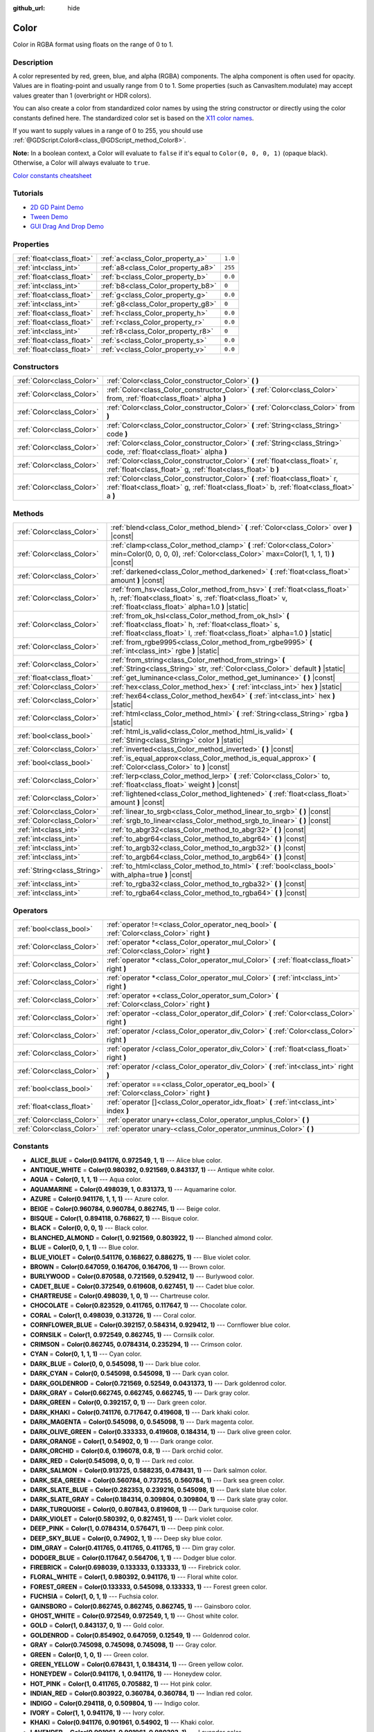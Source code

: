 :github_url: hide

.. DO NOT EDIT THIS FILE!!!
.. Generated automatically from Godot engine sources.
.. Generator: https://github.com/godotengine/godot/tree/master/doc/tools/make_rst.py.
.. XML source: https://github.com/godotengine/godot/tree/master/doc/classes/Color.xml.

.. _class_Color:

Color
=====

Color in RGBA format using floats on the range of 0 to 1.

Description
-----------

A color represented by red, green, blue, and alpha (RGBA) components. The alpha component is often used for opacity. Values are in floating-point and usually range from 0 to 1. Some properties (such as CanvasItem.modulate) may accept values greater than 1 (overbright or HDR colors).

You can also create a color from standardized color names by using the string constructor or directly using the color constants defined here. The standardized color set is based on the `X11 color names <https://en.wikipedia.org/wiki/X11_color_names>`__.

If you want to supply values in a range of 0 to 255, you should use :ref:`@GDScript.Color8<class_@GDScript_method_Color8>`.

\ **Note:** In a boolean context, a Color will evaluate to ``false`` if it's equal to ``Color(0, 0, 0, 1)`` (opaque black). Otherwise, a Color will always evaluate to ``true``.

\ `Color constants cheatsheet <https://raw.githubusercontent.com/godotengine/godot-docs/master/img/color_constants.png>`__

Tutorials
---------

- `2D GD Paint Demo <https://godotengine.org/asset-library/asset/517>`__

- `Tween Demo <https://godotengine.org/asset-library/asset/146>`__

- `GUI Drag And Drop Demo <https://godotengine.org/asset-library/asset/133>`__

Properties
----------

+---------------------------+------------------------------------+---------+
| :ref:`float<class_float>` | :ref:`a<class_Color_property_a>`   | ``1.0`` |
+---------------------------+------------------------------------+---------+
| :ref:`int<class_int>`     | :ref:`a8<class_Color_property_a8>` | ``255`` |
+---------------------------+------------------------------------+---------+
| :ref:`float<class_float>` | :ref:`b<class_Color_property_b>`   | ``0.0`` |
+---------------------------+------------------------------------+---------+
| :ref:`int<class_int>`     | :ref:`b8<class_Color_property_b8>` | ``0``   |
+---------------------------+------------------------------------+---------+
| :ref:`float<class_float>` | :ref:`g<class_Color_property_g>`   | ``0.0`` |
+---------------------------+------------------------------------+---------+
| :ref:`int<class_int>`     | :ref:`g8<class_Color_property_g8>` | ``0``   |
+---------------------------+------------------------------------+---------+
| :ref:`float<class_float>` | :ref:`h<class_Color_property_h>`   | ``0.0`` |
+---------------------------+------------------------------------+---------+
| :ref:`float<class_float>` | :ref:`r<class_Color_property_r>`   | ``0.0`` |
+---------------------------+------------------------------------+---------+
| :ref:`int<class_int>`     | :ref:`r8<class_Color_property_r8>` | ``0``   |
+---------------------------+------------------------------------+---------+
| :ref:`float<class_float>` | :ref:`s<class_Color_property_s>`   | ``0.0`` |
+---------------------------+------------------------------------+---------+
| :ref:`float<class_float>` | :ref:`v<class_Color_property_v>`   | ``0.0`` |
+---------------------------+------------------------------------+---------+

Constructors
------------

+---------------------------+----------------------------------------------------------------------------------------------------------------------------------------------------------------------------+
| :ref:`Color<class_Color>` | :ref:`Color<class_Color_constructor_Color>` **(** **)**                                                                                                                    |
+---------------------------+----------------------------------------------------------------------------------------------------------------------------------------------------------------------------+
| :ref:`Color<class_Color>` | :ref:`Color<class_Color_constructor_Color>` **(** :ref:`Color<class_Color>` from, :ref:`float<class_float>` alpha **)**                                                    |
+---------------------------+----------------------------------------------------------------------------------------------------------------------------------------------------------------------------+
| :ref:`Color<class_Color>` | :ref:`Color<class_Color_constructor_Color>` **(** :ref:`Color<class_Color>` from **)**                                                                                     |
+---------------------------+----------------------------------------------------------------------------------------------------------------------------------------------------------------------------+
| :ref:`Color<class_Color>` | :ref:`Color<class_Color_constructor_Color>` **(** :ref:`String<class_String>` code **)**                                                                                   |
+---------------------------+----------------------------------------------------------------------------------------------------------------------------------------------------------------------------+
| :ref:`Color<class_Color>` | :ref:`Color<class_Color_constructor_Color>` **(** :ref:`String<class_String>` code, :ref:`float<class_float>` alpha **)**                                                  |
+---------------------------+----------------------------------------------------------------------------------------------------------------------------------------------------------------------------+
| :ref:`Color<class_Color>` | :ref:`Color<class_Color_constructor_Color>` **(** :ref:`float<class_float>` r, :ref:`float<class_float>` g, :ref:`float<class_float>` b **)**                              |
+---------------------------+----------------------------------------------------------------------------------------------------------------------------------------------------------------------------+
| :ref:`Color<class_Color>` | :ref:`Color<class_Color_constructor_Color>` **(** :ref:`float<class_float>` r, :ref:`float<class_float>` g, :ref:`float<class_float>` b, :ref:`float<class_float>` a **)** |
+---------------------------+----------------------------------------------------------------------------------------------------------------------------------------------------------------------------+

Methods
-------

+-----------------------------+----------------------------------------------------------------------------------------------------------------------------------------------------------------------------------------------------+
| :ref:`Color<class_Color>`   | :ref:`blend<class_Color_method_blend>` **(** :ref:`Color<class_Color>` over **)** |const|                                                                                                          |
+-----------------------------+----------------------------------------------------------------------------------------------------------------------------------------------------------------------------------------------------+
| :ref:`Color<class_Color>`   | :ref:`clamp<class_Color_method_clamp>` **(** :ref:`Color<class_Color>` min=Color(0, 0, 0, 0), :ref:`Color<class_Color>` max=Color(1, 1, 1, 1) **)** |const|                                        |
+-----------------------------+----------------------------------------------------------------------------------------------------------------------------------------------------------------------------------------------------+
| :ref:`Color<class_Color>`   | :ref:`darkened<class_Color_method_darkened>` **(** :ref:`float<class_float>` amount **)** |const|                                                                                                  |
+-----------------------------+----------------------------------------------------------------------------------------------------------------------------------------------------------------------------------------------------+
| :ref:`Color<class_Color>`   | :ref:`from_hsv<class_Color_method_from_hsv>` **(** :ref:`float<class_float>` h, :ref:`float<class_float>` s, :ref:`float<class_float>` v, :ref:`float<class_float>` alpha=1.0 **)** |static|       |
+-----------------------------+----------------------------------------------------------------------------------------------------------------------------------------------------------------------------------------------------+
| :ref:`Color<class_Color>`   | :ref:`from_ok_hsl<class_Color_method_from_ok_hsl>` **(** :ref:`float<class_float>` h, :ref:`float<class_float>` s, :ref:`float<class_float>` l, :ref:`float<class_float>` alpha=1.0 **)** |static| |
+-----------------------------+----------------------------------------------------------------------------------------------------------------------------------------------------------------------------------------------------+
| :ref:`Color<class_Color>`   | :ref:`from_rgbe9995<class_Color_method_from_rgbe9995>` **(** :ref:`int<class_int>` rgbe **)** |static|                                                                                             |
+-----------------------------+----------------------------------------------------------------------------------------------------------------------------------------------------------------------------------------------------+
| :ref:`Color<class_Color>`   | :ref:`from_string<class_Color_method_from_string>` **(** :ref:`String<class_String>` str, :ref:`Color<class_Color>` default **)** |static|                                                         |
+-----------------------------+----------------------------------------------------------------------------------------------------------------------------------------------------------------------------------------------------+
| :ref:`float<class_float>`   | :ref:`get_luminance<class_Color_method_get_luminance>` **(** **)** |const|                                                                                                                         |
+-----------------------------+----------------------------------------------------------------------------------------------------------------------------------------------------------------------------------------------------+
| :ref:`Color<class_Color>`   | :ref:`hex<class_Color_method_hex>` **(** :ref:`int<class_int>` hex **)** |static|                                                                                                                  |
+-----------------------------+----------------------------------------------------------------------------------------------------------------------------------------------------------------------------------------------------+
| :ref:`Color<class_Color>`   | :ref:`hex64<class_Color_method_hex64>` **(** :ref:`int<class_int>` hex **)** |static|                                                                                                              |
+-----------------------------+----------------------------------------------------------------------------------------------------------------------------------------------------------------------------------------------------+
| :ref:`Color<class_Color>`   | :ref:`html<class_Color_method_html>` **(** :ref:`String<class_String>` rgba **)** |static|                                                                                                         |
+-----------------------------+----------------------------------------------------------------------------------------------------------------------------------------------------------------------------------------------------+
| :ref:`bool<class_bool>`     | :ref:`html_is_valid<class_Color_method_html_is_valid>` **(** :ref:`String<class_String>` color **)** |static|                                                                                      |
+-----------------------------+----------------------------------------------------------------------------------------------------------------------------------------------------------------------------------------------------+
| :ref:`Color<class_Color>`   | :ref:`inverted<class_Color_method_inverted>` **(** **)** |const|                                                                                                                                   |
+-----------------------------+----------------------------------------------------------------------------------------------------------------------------------------------------------------------------------------------------+
| :ref:`bool<class_bool>`     | :ref:`is_equal_approx<class_Color_method_is_equal_approx>` **(** :ref:`Color<class_Color>` to **)** |const|                                                                                        |
+-----------------------------+----------------------------------------------------------------------------------------------------------------------------------------------------------------------------------------------------+
| :ref:`Color<class_Color>`   | :ref:`lerp<class_Color_method_lerp>` **(** :ref:`Color<class_Color>` to, :ref:`float<class_float>` weight **)** |const|                                                                            |
+-----------------------------+----------------------------------------------------------------------------------------------------------------------------------------------------------------------------------------------------+
| :ref:`Color<class_Color>`   | :ref:`lightened<class_Color_method_lightened>` **(** :ref:`float<class_float>` amount **)** |const|                                                                                                |
+-----------------------------+----------------------------------------------------------------------------------------------------------------------------------------------------------------------------------------------------+
| :ref:`Color<class_Color>`   | :ref:`linear_to_srgb<class_Color_method_linear_to_srgb>` **(** **)** |const|                                                                                                                       |
+-----------------------------+----------------------------------------------------------------------------------------------------------------------------------------------------------------------------------------------------+
| :ref:`Color<class_Color>`   | :ref:`srgb_to_linear<class_Color_method_srgb_to_linear>` **(** **)** |const|                                                                                                                       |
+-----------------------------+----------------------------------------------------------------------------------------------------------------------------------------------------------------------------------------------------+
| :ref:`int<class_int>`       | :ref:`to_abgr32<class_Color_method_to_abgr32>` **(** **)** |const|                                                                                                                                 |
+-----------------------------+----------------------------------------------------------------------------------------------------------------------------------------------------------------------------------------------------+
| :ref:`int<class_int>`       | :ref:`to_abgr64<class_Color_method_to_abgr64>` **(** **)** |const|                                                                                                                                 |
+-----------------------------+----------------------------------------------------------------------------------------------------------------------------------------------------------------------------------------------------+
| :ref:`int<class_int>`       | :ref:`to_argb32<class_Color_method_to_argb32>` **(** **)** |const|                                                                                                                                 |
+-----------------------------+----------------------------------------------------------------------------------------------------------------------------------------------------------------------------------------------------+
| :ref:`int<class_int>`       | :ref:`to_argb64<class_Color_method_to_argb64>` **(** **)** |const|                                                                                                                                 |
+-----------------------------+----------------------------------------------------------------------------------------------------------------------------------------------------------------------------------------------------+
| :ref:`String<class_String>` | :ref:`to_html<class_Color_method_to_html>` **(** :ref:`bool<class_bool>` with_alpha=true **)** |const|                                                                                             |
+-----------------------------+----------------------------------------------------------------------------------------------------------------------------------------------------------------------------------------------------+
| :ref:`int<class_int>`       | :ref:`to_rgba32<class_Color_method_to_rgba32>` **(** **)** |const|                                                                                                                                 |
+-----------------------------+----------------------------------------------------------------------------------------------------------------------------------------------------------------------------------------------------+
| :ref:`int<class_int>`       | :ref:`to_rgba64<class_Color_method_to_rgba64>` **(** **)** |const|                                                                                                                                 |
+-----------------------------+----------------------------------------------------------------------------------------------------------------------------------------------------------------------------------------------------+

Operators
---------

+---------------------------+-----------------------------------------------------------------------------------------------+
| :ref:`bool<class_bool>`   | :ref:`operator !=<class_Color_operator_neq_bool>` **(** :ref:`Color<class_Color>` right **)** |
+---------------------------+-----------------------------------------------------------------------------------------------+
| :ref:`Color<class_Color>` | :ref:`operator *<class_Color_operator_mul_Color>` **(** :ref:`Color<class_Color>` right **)** |
+---------------------------+-----------------------------------------------------------------------------------------------+
| :ref:`Color<class_Color>` | :ref:`operator *<class_Color_operator_mul_Color>` **(** :ref:`float<class_float>` right **)** |
+---------------------------+-----------------------------------------------------------------------------------------------+
| :ref:`Color<class_Color>` | :ref:`operator *<class_Color_operator_mul_Color>` **(** :ref:`int<class_int>` right **)**     |
+---------------------------+-----------------------------------------------------------------------------------------------+
| :ref:`Color<class_Color>` | :ref:`operator +<class_Color_operator_sum_Color>` **(** :ref:`Color<class_Color>` right **)** |
+---------------------------+-----------------------------------------------------------------------------------------------+
| :ref:`Color<class_Color>` | :ref:`operator -<class_Color_operator_dif_Color>` **(** :ref:`Color<class_Color>` right **)** |
+---------------------------+-----------------------------------------------------------------------------------------------+
| :ref:`Color<class_Color>` | :ref:`operator /<class_Color_operator_div_Color>` **(** :ref:`Color<class_Color>` right **)** |
+---------------------------+-----------------------------------------------------------------------------------------------+
| :ref:`Color<class_Color>` | :ref:`operator /<class_Color_operator_div_Color>` **(** :ref:`float<class_float>` right **)** |
+---------------------------+-----------------------------------------------------------------------------------------------+
| :ref:`Color<class_Color>` | :ref:`operator /<class_Color_operator_div_Color>` **(** :ref:`int<class_int>` right **)**     |
+---------------------------+-----------------------------------------------------------------------------------------------+
| :ref:`bool<class_bool>`   | :ref:`operator ==<class_Color_operator_eq_bool>` **(** :ref:`Color<class_Color>` right **)**  |
+---------------------------+-----------------------------------------------------------------------------------------------+
| :ref:`float<class_float>` | :ref:`operator []<class_Color_operator_idx_float>` **(** :ref:`int<class_int>` index **)**    |
+---------------------------+-----------------------------------------------------------------------------------------------+
| :ref:`Color<class_Color>` | :ref:`operator unary+<class_Color_operator_unplus_Color>` **(** **)**                         |
+---------------------------+-----------------------------------------------------------------------------------------------+
| :ref:`Color<class_Color>` | :ref:`operator unary-<class_Color_operator_unminus_Color>` **(** **)**                        |
+---------------------------+-----------------------------------------------------------------------------------------------+

Constants
---------

.. _class_Color_constant_ALICE_BLUE:

.. _class_Color_constant_ANTIQUE_WHITE:

.. _class_Color_constant_AQUA:

.. _class_Color_constant_AQUAMARINE:

.. _class_Color_constant_AZURE:

.. _class_Color_constant_BEIGE:

.. _class_Color_constant_BISQUE:

.. _class_Color_constant_BLACK:

.. _class_Color_constant_BLANCHED_ALMOND:

.. _class_Color_constant_BLUE:

.. _class_Color_constant_BLUE_VIOLET:

.. _class_Color_constant_BROWN:

.. _class_Color_constant_BURLYWOOD:

.. _class_Color_constant_CADET_BLUE:

.. _class_Color_constant_CHARTREUSE:

.. _class_Color_constant_CHOCOLATE:

.. _class_Color_constant_CORAL:

.. _class_Color_constant_CORNFLOWER_BLUE:

.. _class_Color_constant_CORNSILK:

.. _class_Color_constant_CRIMSON:

.. _class_Color_constant_CYAN:

.. _class_Color_constant_DARK_BLUE:

.. _class_Color_constant_DARK_CYAN:

.. _class_Color_constant_DARK_GOLDENROD:

.. _class_Color_constant_DARK_GRAY:

.. _class_Color_constant_DARK_GREEN:

.. _class_Color_constant_DARK_KHAKI:

.. _class_Color_constant_DARK_MAGENTA:

.. _class_Color_constant_DARK_OLIVE_GREEN:

.. _class_Color_constant_DARK_ORANGE:

.. _class_Color_constant_DARK_ORCHID:

.. _class_Color_constant_DARK_RED:

.. _class_Color_constant_DARK_SALMON:

.. _class_Color_constant_DARK_SEA_GREEN:

.. _class_Color_constant_DARK_SLATE_BLUE:

.. _class_Color_constant_DARK_SLATE_GRAY:

.. _class_Color_constant_DARK_TURQUOISE:

.. _class_Color_constant_DARK_VIOLET:

.. _class_Color_constant_DEEP_PINK:

.. _class_Color_constant_DEEP_SKY_BLUE:

.. _class_Color_constant_DIM_GRAY:

.. _class_Color_constant_DODGER_BLUE:

.. _class_Color_constant_FIREBRICK:

.. _class_Color_constant_FLORAL_WHITE:

.. _class_Color_constant_FOREST_GREEN:

.. _class_Color_constant_FUCHSIA:

.. _class_Color_constant_GAINSBORO:

.. _class_Color_constant_GHOST_WHITE:

.. _class_Color_constant_GOLD:

.. _class_Color_constant_GOLDENROD:

.. _class_Color_constant_GRAY:

.. _class_Color_constant_GREEN:

.. _class_Color_constant_GREEN_YELLOW:

.. _class_Color_constant_HONEYDEW:

.. _class_Color_constant_HOT_PINK:

.. _class_Color_constant_INDIAN_RED:

.. _class_Color_constant_INDIGO:

.. _class_Color_constant_IVORY:

.. _class_Color_constant_KHAKI:

.. _class_Color_constant_LAVENDER:

.. _class_Color_constant_LAVENDER_BLUSH:

.. _class_Color_constant_LAWN_GREEN:

.. _class_Color_constant_LEMON_CHIFFON:

.. _class_Color_constant_LIGHT_BLUE:

.. _class_Color_constant_LIGHT_CORAL:

.. _class_Color_constant_LIGHT_CYAN:

.. _class_Color_constant_LIGHT_GOLDENROD:

.. _class_Color_constant_LIGHT_GRAY:

.. _class_Color_constant_LIGHT_GREEN:

.. _class_Color_constant_LIGHT_PINK:

.. _class_Color_constant_LIGHT_SALMON:

.. _class_Color_constant_LIGHT_SEA_GREEN:

.. _class_Color_constant_LIGHT_SKY_BLUE:

.. _class_Color_constant_LIGHT_SLATE_GRAY:

.. _class_Color_constant_LIGHT_STEEL_BLUE:

.. _class_Color_constant_LIGHT_YELLOW:

.. _class_Color_constant_LIME:

.. _class_Color_constant_LIME_GREEN:

.. _class_Color_constant_LINEN:

.. _class_Color_constant_MAGENTA:

.. _class_Color_constant_MAROON:

.. _class_Color_constant_MEDIUM_AQUAMARINE:

.. _class_Color_constant_MEDIUM_BLUE:

.. _class_Color_constant_MEDIUM_ORCHID:

.. _class_Color_constant_MEDIUM_PURPLE:

.. _class_Color_constant_MEDIUM_SEA_GREEN:

.. _class_Color_constant_MEDIUM_SLATE_BLUE:

.. _class_Color_constant_MEDIUM_SPRING_GREEN:

.. _class_Color_constant_MEDIUM_TURQUOISE:

.. _class_Color_constant_MEDIUM_VIOLET_RED:

.. _class_Color_constant_MIDNIGHT_BLUE:

.. _class_Color_constant_MINT_CREAM:

.. _class_Color_constant_MISTY_ROSE:

.. _class_Color_constant_MOCCASIN:

.. _class_Color_constant_NAVAJO_WHITE:

.. _class_Color_constant_NAVY_BLUE:

.. _class_Color_constant_OLD_LACE:

.. _class_Color_constant_OLIVE:

.. _class_Color_constant_OLIVE_DRAB:

.. _class_Color_constant_ORANGE:

.. _class_Color_constant_ORANGE_RED:

.. _class_Color_constant_ORCHID:

.. _class_Color_constant_PALE_GOLDENROD:

.. _class_Color_constant_PALE_GREEN:

.. _class_Color_constant_PALE_TURQUOISE:

.. _class_Color_constant_PALE_VIOLET_RED:

.. _class_Color_constant_PAPAYA_WHIP:

.. _class_Color_constant_PEACH_PUFF:

.. _class_Color_constant_PERU:

.. _class_Color_constant_PINK:

.. _class_Color_constant_PLUM:

.. _class_Color_constant_POWDER_BLUE:

.. _class_Color_constant_PURPLE:

.. _class_Color_constant_REBECCA_PURPLE:

.. _class_Color_constant_RED:

.. _class_Color_constant_ROSY_BROWN:

.. _class_Color_constant_ROYAL_BLUE:

.. _class_Color_constant_SADDLE_BROWN:

.. _class_Color_constant_SALMON:

.. _class_Color_constant_SANDY_BROWN:

.. _class_Color_constant_SEA_GREEN:

.. _class_Color_constant_SEASHELL:

.. _class_Color_constant_SIENNA:

.. _class_Color_constant_SILVER:

.. _class_Color_constant_SKY_BLUE:

.. _class_Color_constant_SLATE_BLUE:

.. _class_Color_constant_SLATE_GRAY:

.. _class_Color_constant_SNOW:

.. _class_Color_constant_SPRING_GREEN:

.. _class_Color_constant_STEEL_BLUE:

.. _class_Color_constant_TAN:

.. _class_Color_constant_TEAL:

.. _class_Color_constant_THISTLE:

.. _class_Color_constant_TOMATO:

.. _class_Color_constant_TRANSPARENT:

.. _class_Color_constant_TURQUOISE:

.. _class_Color_constant_VIOLET:

.. _class_Color_constant_WEB_GRAY:

.. _class_Color_constant_WEB_GREEN:

.. _class_Color_constant_WEB_MAROON:

.. _class_Color_constant_WEB_PURPLE:

.. _class_Color_constant_WHEAT:

.. _class_Color_constant_WHITE:

.. _class_Color_constant_WHITE_SMOKE:

.. _class_Color_constant_YELLOW:

.. _class_Color_constant_YELLOW_GREEN:

- **ALICE_BLUE** = **Color(0.941176, 0.972549, 1, 1)** --- Alice blue color.

- **ANTIQUE_WHITE** = **Color(0.980392, 0.921569, 0.843137, 1)** --- Antique white color.

- **AQUA** = **Color(0, 1, 1, 1)** --- Aqua color.

- **AQUAMARINE** = **Color(0.498039, 1, 0.831373, 1)** --- Aquamarine color.

- **AZURE** = **Color(0.941176, 1, 1, 1)** --- Azure color.

- **BEIGE** = **Color(0.960784, 0.960784, 0.862745, 1)** --- Beige color.

- **BISQUE** = **Color(1, 0.894118, 0.768627, 1)** --- Bisque color.

- **BLACK** = **Color(0, 0, 0, 1)** --- Black color.

- **BLANCHED_ALMOND** = **Color(1, 0.921569, 0.803922, 1)** --- Blanched almond color.

- **BLUE** = **Color(0, 0, 1, 1)** --- Blue color.

- **BLUE_VIOLET** = **Color(0.541176, 0.168627, 0.886275, 1)** --- Blue violet color.

- **BROWN** = **Color(0.647059, 0.164706, 0.164706, 1)** --- Brown color.

- **BURLYWOOD** = **Color(0.870588, 0.721569, 0.529412, 1)** --- Burlywood color.

- **CADET_BLUE** = **Color(0.372549, 0.619608, 0.627451, 1)** --- Cadet blue color.

- **CHARTREUSE** = **Color(0.498039, 1, 0, 1)** --- Chartreuse color.

- **CHOCOLATE** = **Color(0.823529, 0.411765, 0.117647, 1)** --- Chocolate color.

- **CORAL** = **Color(1, 0.498039, 0.313726, 1)** --- Coral color.

- **CORNFLOWER_BLUE** = **Color(0.392157, 0.584314, 0.929412, 1)** --- Cornflower blue color.

- **CORNSILK** = **Color(1, 0.972549, 0.862745, 1)** --- Cornsilk color.

- **CRIMSON** = **Color(0.862745, 0.0784314, 0.235294, 1)** --- Crimson color.

- **CYAN** = **Color(0, 1, 1, 1)** --- Cyan color.

- **DARK_BLUE** = **Color(0, 0, 0.545098, 1)** --- Dark blue color.

- **DARK_CYAN** = **Color(0, 0.545098, 0.545098, 1)** --- Dark cyan color.

- **DARK_GOLDENROD** = **Color(0.721569, 0.52549, 0.0431373, 1)** --- Dark goldenrod color.

- **DARK_GRAY** = **Color(0.662745, 0.662745, 0.662745, 1)** --- Dark gray color.

- **DARK_GREEN** = **Color(0, 0.392157, 0, 1)** --- Dark green color.

- **DARK_KHAKI** = **Color(0.741176, 0.717647, 0.419608, 1)** --- Dark khaki color.

- **DARK_MAGENTA** = **Color(0.545098, 0, 0.545098, 1)** --- Dark magenta color.

- **DARK_OLIVE_GREEN** = **Color(0.333333, 0.419608, 0.184314, 1)** --- Dark olive green color.

- **DARK_ORANGE** = **Color(1, 0.54902, 0, 1)** --- Dark orange color.

- **DARK_ORCHID** = **Color(0.6, 0.196078, 0.8, 1)** --- Dark orchid color.

- **DARK_RED** = **Color(0.545098, 0, 0, 1)** --- Dark red color.

- **DARK_SALMON** = **Color(0.913725, 0.588235, 0.478431, 1)** --- Dark salmon color.

- **DARK_SEA_GREEN** = **Color(0.560784, 0.737255, 0.560784, 1)** --- Dark sea green color.

- **DARK_SLATE_BLUE** = **Color(0.282353, 0.239216, 0.545098, 1)** --- Dark slate blue color.

- **DARK_SLATE_GRAY** = **Color(0.184314, 0.309804, 0.309804, 1)** --- Dark slate gray color.

- **DARK_TURQUOISE** = **Color(0, 0.807843, 0.819608, 1)** --- Dark turquoise color.

- **DARK_VIOLET** = **Color(0.580392, 0, 0.827451, 1)** --- Dark violet color.

- **DEEP_PINK** = **Color(1, 0.0784314, 0.576471, 1)** --- Deep pink color.

- **DEEP_SKY_BLUE** = **Color(0, 0.74902, 1, 1)** --- Deep sky blue color.

- **DIM_GRAY** = **Color(0.411765, 0.411765, 0.411765, 1)** --- Dim gray color.

- **DODGER_BLUE** = **Color(0.117647, 0.564706, 1, 1)** --- Dodger blue color.

- **FIREBRICK** = **Color(0.698039, 0.133333, 0.133333, 1)** --- Firebrick color.

- **FLORAL_WHITE** = **Color(1, 0.980392, 0.941176, 1)** --- Floral white color.

- **FOREST_GREEN** = **Color(0.133333, 0.545098, 0.133333, 1)** --- Forest green color.

- **FUCHSIA** = **Color(1, 0, 1, 1)** --- Fuchsia color.

- **GAINSBORO** = **Color(0.862745, 0.862745, 0.862745, 1)** --- Gainsboro color.

- **GHOST_WHITE** = **Color(0.972549, 0.972549, 1, 1)** --- Ghost white color.

- **GOLD** = **Color(1, 0.843137, 0, 1)** --- Gold color.

- **GOLDENROD** = **Color(0.854902, 0.647059, 0.12549, 1)** --- Goldenrod color.

- **GRAY** = **Color(0.745098, 0.745098, 0.745098, 1)** --- Gray color.

- **GREEN** = **Color(0, 1, 0, 1)** --- Green color.

- **GREEN_YELLOW** = **Color(0.678431, 1, 0.184314, 1)** --- Green yellow color.

- **HONEYDEW** = **Color(0.941176, 1, 0.941176, 1)** --- Honeydew color.

- **HOT_PINK** = **Color(1, 0.411765, 0.705882, 1)** --- Hot pink color.

- **INDIAN_RED** = **Color(0.803922, 0.360784, 0.360784, 1)** --- Indian red color.

- **INDIGO** = **Color(0.294118, 0, 0.509804, 1)** --- Indigo color.

- **IVORY** = **Color(1, 1, 0.941176, 1)** --- Ivory color.

- **KHAKI** = **Color(0.941176, 0.901961, 0.54902, 1)** --- Khaki color.

- **LAVENDER** = **Color(0.901961, 0.901961, 0.980392, 1)** --- Lavender color.

- **LAVENDER_BLUSH** = **Color(1, 0.941176, 0.960784, 1)** --- Lavender blush color.

- **LAWN_GREEN** = **Color(0.486275, 0.988235, 0, 1)** --- Lawn green color.

- **LEMON_CHIFFON** = **Color(1, 0.980392, 0.803922, 1)** --- Lemon chiffon color.

- **LIGHT_BLUE** = **Color(0.678431, 0.847059, 0.901961, 1)** --- Light blue color.

- **LIGHT_CORAL** = **Color(0.941176, 0.501961, 0.501961, 1)** --- Light coral color.

- **LIGHT_CYAN** = **Color(0.878431, 1, 1, 1)** --- Light cyan color.

- **LIGHT_GOLDENROD** = **Color(0.980392, 0.980392, 0.823529, 1)** --- Light goldenrod color.

- **LIGHT_GRAY** = **Color(0.827451, 0.827451, 0.827451, 1)** --- Light gray color.

- **LIGHT_GREEN** = **Color(0.564706, 0.933333, 0.564706, 1)** --- Light green color.

- **LIGHT_PINK** = **Color(1, 0.713726, 0.756863, 1)** --- Light pink color.

- **LIGHT_SALMON** = **Color(1, 0.627451, 0.478431, 1)** --- Light salmon color.

- **LIGHT_SEA_GREEN** = **Color(0.12549, 0.698039, 0.666667, 1)** --- Light sea green color.

- **LIGHT_SKY_BLUE** = **Color(0.529412, 0.807843, 0.980392, 1)** --- Light sky blue color.

- **LIGHT_SLATE_GRAY** = **Color(0.466667, 0.533333, 0.6, 1)** --- Light slate gray color.

- **LIGHT_STEEL_BLUE** = **Color(0.690196, 0.768627, 0.870588, 1)** --- Light steel blue color.

- **LIGHT_YELLOW** = **Color(1, 1, 0.878431, 1)** --- Light yellow color.

- **LIME** = **Color(0, 1, 0, 1)** --- Lime color.

- **LIME_GREEN** = **Color(0.196078, 0.803922, 0.196078, 1)** --- Lime green color.

- **LINEN** = **Color(0.980392, 0.941176, 0.901961, 1)** --- Linen color.

- **MAGENTA** = **Color(1, 0, 1, 1)** --- Magenta color.

- **MAROON** = **Color(0.690196, 0.188235, 0.376471, 1)** --- Maroon color.

- **MEDIUM_AQUAMARINE** = **Color(0.4, 0.803922, 0.666667, 1)** --- Medium aquamarine color.

- **MEDIUM_BLUE** = **Color(0, 0, 0.803922, 1)** --- Medium blue color.

- **MEDIUM_ORCHID** = **Color(0.729412, 0.333333, 0.827451, 1)** --- Medium orchid color.

- **MEDIUM_PURPLE** = **Color(0.576471, 0.439216, 0.858824, 1)** --- Medium purple color.

- **MEDIUM_SEA_GREEN** = **Color(0.235294, 0.701961, 0.443137, 1)** --- Medium sea green color.

- **MEDIUM_SLATE_BLUE** = **Color(0.482353, 0.407843, 0.933333, 1)** --- Medium slate blue color.

- **MEDIUM_SPRING_GREEN** = **Color(0, 0.980392, 0.603922, 1)** --- Medium spring green color.

- **MEDIUM_TURQUOISE** = **Color(0.282353, 0.819608, 0.8, 1)** --- Medium turquoise color.

- **MEDIUM_VIOLET_RED** = **Color(0.780392, 0.0823529, 0.521569, 1)** --- Medium violet red color.

- **MIDNIGHT_BLUE** = **Color(0.0980392, 0.0980392, 0.439216, 1)** --- Midnight blue color.

- **MINT_CREAM** = **Color(0.960784, 1, 0.980392, 1)** --- Mint cream color.

- **MISTY_ROSE** = **Color(1, 0.894118, 0.882353, 1)** --- Misty rose color.

- **MOCCASIN** = **Color(1, 0.894118, 0.709804, 1)** --- Moccasin color.

- **NAVAJO_WHITE** = **Color(1, 0.870588, 0.678431, 1)** --- Navajo white color.

- **NAVY_BLUE** = **Color(0, 0, 0.501961, 1)** --- Navy blue color.

- **OLD_LACE** = **Color(0.992157, 0.960784, 0.901961, 1)** --- Old lace color.

- **OLIVE** = **Color(0.501961, 0.501961, 0, 1)** --- Olive color.

- **OLIVE_DRAB** = **Color(0.419608, 0.556863, 0.137255, 1)** --- Olive drab color.

- **ORANGE** = **Color(1, 0.647059, 0, 1)** --- Orange color.

- **ORANGE_RED** = **Color(1, 0.270588, 0, 1)** --- Orange red color.

- **ORCHID** = **Color(0.854902, 0.439216, 0.839216, 1)** --- Orchid color.

- **PALE_GOLDENROD** = **Color(0.933333, 0.909804, 0.666667, 1)** --- Pale goldenrod color.

- **PALE_GREEN** = **Color(0.596078, 0.984314, 0.596078, 1)** --- Pale green color.

- **PALE_TURQUOISE** = **Color(0.686275, 0.933333, 0.933333, 1)** --- Pale turquoise color.

- **PALE_VIOLET_RED** = **Color(0.858824, 0.439216, 0.576471, 1)** --- Pale violet red color.

- **PAPAYA_WHIP** = **Color(1, 0.937255, 0.835294, 1)** --- Papaya whip color.

- **PEACH_PUFF** = **Color(1, 0.854902, 0.72549, 1)** --- Peach puff color.

- **PERU** = **Color(0.803922, 0.521569, 0.247059, 1)** --- Peru color.

- **PINK** = **Color(1, 0.752941, 0.796078, 1)** --- Pink color.

- **PLUM** = **Color(0.866667, 0.627451, 0.866667, 1)** --- Plum color.

- **POWDER_BLUE** = **Color(0.690196, 0.878431, 0.901961, 1)** --- Powder blue color.

- **PURPLE** = **Color(0.627451, 0.12549, 0.941176, 1)** --- Purple color.

- **REBECCA_PURPLE** = **Color(0.4, 0.2, 0.6, 1)** --- Rebecca purple color.

- **RED** = **Color(1, 0, 0, 1)** --- Red color.

- **ROSY_BROWN** = **Color(0.737255, 0.560784, 0.560784, 1)** --- Rosy brown color.

- **ROYAL_BLUE** = **Color(0.254902, 0.411765, 0.882353, 1)** --- Royal blue color.

- **SADDLE_BROWN** = **Color(0.545098, 0.270588, 0.0745098, 1)** --- Saddle brown color.

- **SALMON** = **Color(0.980392, 0.501961, 0.447059, 1)** --- Salmon color.

- **SANDY_BROWN** = **Color(0.956863, 0.643137, 0.376471, 1)** --- Sandy brown color.

- **SEA_GREEN** = **Color(0.180392, 0.545098, 0.341176, 1)** --- Sea green color.

- **SEASHELL** = **Color(1, 0.960784, 0.933333, 1)** --- Seashell color.

- **SIENNA** = **Color(0.627451, 0.321569, 0.176471, 1)** --- Sienna color.

- **SILVER** = **Color(0.752941, 0.752941, 0.752941, 1)** --- Silver color.

- **SKY_BLUE** = **Color(0.529412, 0.807843, 0.921569, 1)** --- Sky blue color.

- **SLATE_BLUE** = **Color(0.415686, 0.352941, 0.803922, 1)** --- Slate blue color.

- **SLATE_GRAY** = **Color(0.439216, 0.501961, 0.564706, 1)** --- Slate gray color.

- **SNOW** = **Color(1, 0.980392, 0.980392, 1)** --- Snow color.

- **SPRING_GREEN** = **Color(0, 1, 0.498039, 1)** --- Spring green color.

- **STEEL_BLUE** = **Color(0.27451, 0.509804, 0.705882, 1)** --- Steel blue color.

- **TAN** = **Color(0.823529, 0.705882, 0.54902, 1)** --- Tan color.

- **TEAL** = **Color(0, 0.501961, 0.501961, 1)** --- Teal color.

- **THISTLE** = **Color(0.847059, 0.74902, 0.847059, 1)** --- Thistle color.

- **TOMATO** = **Color(1, 0.388235, 0.278431, 1)** --- Tomato color.

- **TRANSPARENT** = **Color(1, 1, 1, 0)** --- Transparent color (white with zero alpha).

- **TURQUOISE** = **Color(0.25098, 0.878431, 0.815686, 1)** --- Turquoise color.

- **VIOLET** = **Color(0.933333, 0.509804, 0.933333, 1)** --- Violet color.

- **WEB_GRAY** = **Color(0.501961, 0.501961, 0.501961, 1)** --- Web gray color.

- **WEB_GREEN** = **Color(0, 0.501961, 0, 1)** --- Web green color.

- **WEB_MAROON** = **Color(0.501961, 0, 0, 1)** --- Web maroon color.

- **WEB_PURPLE** = **Color(0.501961, 0, 0.501961, 1)** --- Web purple color.

- **WHEAT** = **Color(0.960784, 0.870588, 0.701961, 1)** --- Wheat color.

- **WHITE** = **Color(1, 1, 1, 1)** --- White color.

- **WHITE_SMOKE** = **Color(0.960784, 0.960784, 0.960784, 1)** --- White smoke color.

- **YELLOW** = **Color(1, 1, 0, 1)** --- Yellow color.

- **YELLOW_GREEN** = **Color(0.603922, 0.803922, 0.196078, 1)** --- Yellow green color.

Property Descriptions
---------------------

.. _class_Color_property_a:

- :ref:`float<class_float>` **a**

+-----------+---------+
| *Default* | ``1.0`` |
+-----------+---------+

The color's alpha component, typically on the range of 0 to 1. A value of 0 means that the color is fully transparent. A value of 1 means that the color is fully opaque.

----

.. _class_Color_property_a8:

- :ref:`int<class_int>` **a8**

+-----------+---------+
| *Default* | ``255`` |
+-----------+---------+

Wrapper for :ref:`a<class_Color_property_a>` that uses the range 0 to 255 instead of 0 to 1.

----

.. _class_Color_property_b:

- :ref:`float<class_float>` **b**

+-----------+---------+
| *Default* | ``0.0`` |
+-----------+---------+

The color's blue component, typically on the range of 0 to 1.

----

.. _class_Color_property_b8:

- :ref:`int<class_int>` **b8**

+-----------+-------+
| *Default* | ``0`` |
+-----------+-------+

Wrapper for :ref:`b<class_Color_property_b>` that uses the range 0 to 255 instead of 0 to 1.

----

.. _class_Color_property_g:

- :ref:`float<class_float>` **g**

+-----------+---------+
| *Default* | ``0.0`` |
+-----------+---------+

The color's green component, typically on the range of 0 to 1.

----

.. _class_Color_property_g8:

- :ref:`int<class_int>` **g8**

+-----------+-------+
| *Default* | ``0`` |
+-----------+-------+

Wrapper for :ref:`g<class_Color_property_g>` that uses the range 0 to 255 instead of 0 to 1.

----

.. _class_Color_property_h:

- :ref:`float<class_float>` **h**

+-----------+---------+
| *Default* | ``0.0`` |
+-----------+---------+

The HSV hue of this color, on the range 0 to 1.

----

.. _class_Color_property_r:

- :ref:`float<class_float>` **r**

+-----------+---------+
| *Default* | ``0.0`` |
+-----------+---------+

The color's red component, typically on the range of 0 to 1.

----

.. _class_Color_property_r8:

- :ref:`int<class_int>` **r8**

+-----------+-------+
| *Default* | ``0`` |
+-----------+-------+

Wrapper for :ref:`r<class_Color_property_r>` that uses the range 0 to 255 instead of 0 to 1.

----

.. _class_Color_property_s:

- :ref:`float<class_float>` **s**

+-----------+---------+
| *Default* | ``0.0`` |
+-----------+---------+

The HSV saturation of this color, on the range 0 to 1.

----

.. _class_Color_property_v:

- :ref:`float<class_float>` **v**

+-----------+---------+
| *Default* | ``0.0`` |
+-----------+---------+

The HSV value (brightness) of this color, on the range 0 to 1.

Constructor Descriptions
------------------------

.. _class_Color_constructor_Color:

- :ref:`Color<class_Color>` **Color** **(** **)**

Constructs a default-initialized ``Color`` with all components set to ``0``.

----

- :ref:`Color<class_Color>` **Color** **(** :ref:`Color<class_Color>` from, :ref:`float<class_float>` alpha **)**

Constructs a ``Color`` from an existing color, but with a custom alpha value.


.. tabs::

 .. code-tab:: gdscript

    var red = Color(Color.red, 0.2) # 20% opaque red.

 .. code-tab:: csharp

    var red = new Color(Colors.Red, 0.2f); // 20% opaque red.



----

- :ref:`Color<class_Color>` **Color** **(** :ref:`Color<class_Color>` from **)**

Constructs a ``Color`` as a copy of the given ``Color``.

----

- :ref:`Color<class_Color>` **Color** **(** :ref:`String<class_String>` code **)**

Constructs a ``Color`` either from an HTML color code or from a standardized color name. Supported color names are the same as the constants.

----

- :ref:`Color<class_Color>` **Color** **(** :ref:`String<class_String>` code, :ref:`float<class_float>` alpha **)**

Constructs a ``Color`` either from an HTML color code or from a standardized color name, with ``alpha`` on the range of 0 to 1. Supported color names are the same as the constants.

----

- :ref:`Color<class_Color>` **Color** **(** :ref:`float<class_float>` r, :ref:`float<class_float>` g, :ref:`float<class_float>` b **)**

Constructs a ``Color`` from RGB values, typically between 0 and 1. Alpha will be 1.


.. tabs::

 .. code-tab:: gdscript

    var color = Color(0.2, 1.0, 0.7) # Similar to `Color8(51, 255, 178, 255)`

 .. code-tab:: csharp

    var color = new Color(0.2f, 1.0f, 0.7f); // Similar to `Color.Color8(51, 255, 178, 255)`



----

- :ref:`Color<class_Color>` **Color** **(** :ref:`float<class_float>` r, :ref:`float<class_float>` g, :ref:`float<class_float>` b, :ref:`float<class_float>` a **)**

Constructs a ``Color`` from RGBA values, typically between 0 and 1.


.. tabs::

 .. code-tab:: gdscript

    var color = Color(0.2, 1.0, 0.7, 0.8) # Similar to `Color8(51, 255, 178, 204)`

 .. code-tab:: csharp

    var color = new Color(0.2f, 1.0f, 0.7f, 0.8f); // Similar to `Color.Color8(51, 255, 178, 255, 204)`



Method Descriptions
-------------------

.. _class_Color_method_blend:

- :ref:`Color<class_Color>` **blend** **(** :ref:`Color<class_Color>` over **)** |const|

Returns a new color resulting from blending this color over another. If the color is opaque, the result is also opaque. The second color may have a range of alpha values.


.. tabs::

 .. code-tab:: gdscript

    var bg = Color(0.0, 1.0, 0.0, 0.5) # Green with alpha of 50%
    var fg = Color(1.0, 0.0, 0.0, 0.5) # Red with alpha of 50%
    var blended_color = bg.blend(fg) # Brown with alpha of 75%

 .. code-tab:: csharp

    var bg = new Color(0.0f, 1.0f, 0.0f, 0.5f); // Green with alpha of 50%
    var fg = new Color(1.0f, 0.0f, 0.0f, 0.5f); // Red with alpha of 50%
    Color blendedColor = bg.Blend(fg); // Brown with alpha of 75%



----

.. _class_Color_method_clamp:

- :ref:`Color<class_Color>` **clamp** **(** :ref:`Color<class_Color>` min=Color(0, 0, 0, 0), :ref:`Color<class_Color>` max=Color(1, 1, 1, 1) **)** |const|

Returns a new color with all components clamped between the components of ``min`` and ``max``, by running :ref:`@GlobalScope.clamp<class_@GlobalScope_method_clamp>` on each component.

----

.. _class_Color_method_darkened:

- :ref:`Color<class_Color>` **darkened** **(** :ref:`float<class_float>` amount **)** |const|

Returns a new color resulting from making this color darker by the specified percentage (ratio from 0 to 1).


.. tabs::

 .. code-tab:: gdscript

    var green = Color(0.0, 1.0, 0.0)
    var darkgreen = green.darkened(0.2) # 20% darker than regular green

 .. code-tab:: csharp

    var green = new Color(0.0f, 1.0f, 0.0f);
    Color darkgreen = green.Darkened(0.2f); // 20% darker than regular green



----

.. _class_Color_method_from_hsv:

- :ref:`Color<class_Color>` **from_hsv** **(** :ref:`float<class_float>` h, :ref:`float<class_float>` s, :ref:`float<class_float>` v, :ref:`float<class_float>` alpha=1.0 **)** |static|

Constructs a color from an `HSV profile <https://en.wikipedia.org/wiki/HSL_and_HSV>`__. ``h`` (hue), ``s`` (saturation), and ``v`` (value) are typically between 0 and 1.


.. tabs::

 .. code-tab:: gdscript

    var color = Color.from_hsv(0.58, 0.5, 0.79, 0.8)

 .. code-tab:: csharp

    var color = Color.FromHsv(0.58f, 0.5f, 0.79f, 0.8f);



----

.. _class_Color_method_from_ok_hsl:

- :ref:`Color<class_Color>` **from_ok_hsl** **(** :ref:`float<class_float>` h, :ref:`float<class_float>` s, :ref:`float<class_float>` l, :ref:`float<class_float>` alpha=1.0 **)** |static|

Constructs a color from an `OK HSL profile <https://bottosson.github.io/posts/colorpicker/>`__. ``h`` (hue), ``s`` (saturation), and ``l`` (lightness) are typically between 0 and 1.


.. tabs::

 .. code-tab:: gdscript

    var color = Color.from_ok_hsl(0.58, 0.5, 0.79, 0.8)

 .. code-tab:: csharp

    var color = Color.FromOkHsl(0.58f, 0.5f, 0.79f, 0.8f);



----

.. _class_Color_method_from_rgbe9995:

- :ref:`Color<class_Color>` **from_rgbe9995** **(** :ref:`int<class_int>` rgbe **)** |static|

Encodes a ``Color`` from a RGBE9995 format integer. See :ref:`Image.FORMAT_RGBE9995<class_Image_constant_FORMAT_RGBE9995>`.

----

.. _class_Color_method_from_string:

- :ref:`Color<class_Color>` **from_string** **(** :ref:`String<class_String>` str, :ref:`Color<class_Color>` default **)** |static|

Creates a ``Color`` from string, which can be either a HTML color code or a named color. Fallbacks to ``default`` if the string does not denote any valid color.

----

.. _class_Color_method_get_luminance:

- :ref:`float<class_float>` **get_luminance** **(** **)** |const|

Returns the luminance of the color in the ``[0.0, 1.0]`` range.

This is useful when determining light or dark color. Colors with a luminance smaller than 0.5 can be generally considered dark.

\ **Note:** :ref:`get_luminance<class_Color_method_get_luminance>` relies on the color being in the linear color space to return an accurate relative luminance value. If the color is in the sRGB color space, use :ref:`srgb_to_linear<class_Color_method_srgb_to_linear>` to convert it to the linear color space first.

----

.. _class_Color_method_hex:

- :ref:`Color<class_Color>` **hex** **(** :ref:`int<class_int>` hex **)** |static|

Returns the ``Color`` associated with the provided integer number, with 8 bits per channel in ARGB order. The integer should be 32-bit. Best used with hexadecimal notation.

::

    modulate = Color.hex(0xffff0000) # red

----

.. _class_Color_method_hex64:

- :ref:`Color<class_Color>` **hex64** **(** :ref:`int<class_int>` hex **)** |static|

Same as :ref:`hex<class_Color_method_hex>`, but takes 64-bit integer and the color uses 16 bits per channel.

----

.. _class_Color_method_html:

- :ref:`Color<class_Color>` **html** **(** :ref:`String<class_String>` rgba **)** |static|

Returns a new color from ``rgba``, an HTML hexadecimal color string. ``rgba`` is not case sensitive, and may be prefixed with a '#' character.

\ ``rgba`` must be a valid three-digit or six-digit hexadecimal color string, and may contain an alpha channel value. If ``rgba`` does not contain an alpha channel value, an alpha channel value of 1.0 is applied.

If ``rgba`` is invalid a Color(0.0, 0.0, 0.0, 1.0) is returned.

\ **Note:** This method is not implemented in C#, but the same functionality is provided in the class constructor.


.. tabs::

 .. code-tab:: gdscript

    var green = Color.html("#00FF00FF") # set green to Color(0.0, 1.0, 0.0, 1.0)
    var blue = Color.html("#0000FF") # set blue to Color(0.0, 0.0, 1.0, 1.0)

 .. code-tab:: csharp

    var green = new Color("#00FF00FF"); // set green to Color(0.0, 1.0, 0.0, 1.0)
    var blue = new Color("#0000FF"); // set blue to Color(0.0, 0.0, 1.0, 1.0)



----

.. _class_Color_method_html_is_valid:

- :ref:`bool<class_bool>` **html_is_valid** **(** :ref:`String<class_String>` color **)** |static|

Returns ``true`` if ``color`` is a valid HTML hexadecimal color string. ``color`` is not case sensitive, and may be prefixed with a '#' character.

For a string to be valid it must be three-digit or six-digit hexadecimal, and may contain an alpha channel value.


.. tabs::

 .. code-tab:: gdscript

    var result = Color.html_is_valid("#55aaFF") # result is true
    result = Color.html_is_valid("#55AAFF20") # result is true
    result = Color.html_is_valid("55AAFF") # result is true
    result = Color.html_is_valid("#F2C") # result is true
    result = Color.html_is_valid("#AABBC) # result is false
    result = Color.html_is_valid("#55aaFF5") # result is false

 .. code-tab:: csharp

    var result = Color.HtmlIsValid("#55AAFF"); // result is true
    result = Color.HtmlIsValid("#55AAFF20"); // result is true
    result = Color.HtmlIsValid("55AAFF); // result is true
    result = Color.HtmlIsValid("#F2C"); // result is true
    result = Color.HtmlIsValid("#AABBC"); // result is false
    result = Color.HtmlIsValid("#55aaFF5"); // result is false



----

.. _class_Color_method_inverted:

- :ref:`Color<class_Color>` **inverted** **(** **)** |const|

Returns the inverted color ``(1 - r, 1 - g, 1 - b, a)``.


.. tabs::

 .. code-tab:: gdscript

    var color = Color(0.3, 0.4, 0.9)
    var inverted_color = color.inverted() # Equivalent to `Color(0.7, 0.6, 0.1)`

 .. code-tab:: csharp

    var color = new Color(0.3f, 0.4f, 0.9f);
    Color invertedColor = color.Inverted(); // Equivalent to `new Color(0.7f, 0.6f, 0.1f)`



----

.. _class_Color_method_is_equal_approx:

- :ref:`bool<class_bool>` **is_equal_approx** **(** :ref:`Color<class_Color>` to **)** |const|

Returns ``true`` if this color and ``to`` are approximately equal, by running :ref:`@GlobalScope.is_equal_approx<class_@GlobalScope_method_is_equal_approx>` on each component.

----

.. _class_Color_method_lerp:

- :ref:`Color<class_Color>` **lerp** **(** :ref:`Color<class_Color>` to, :ref:`float<class_float>` weight **)** |const|

Returns the linear interpolation with another color. The interpolation factor ``weight`` is between 0 and 1.


.. tabs::

 .. code-tab:: gdscript

    var c1 = Color(1.0, 0.0, 0.0)
    var c2 = Color(0.0, 1.0, 0.0)
    var lerp_color = c1.lerp(c2, 0.5) # Equivalent to `Color(0.5, 0.5, 0.0)`

 .. code-tab:: csharp

    var c1 = new Color(1.0f, 0.0f, 0.0f);
    var c2 = new Color(0.0f, 1.0f, 0.0f);
    Color lerpColor = c1.Lerp(c2, 0.5f); // Equivalent to `new Color(0.5f, 0.5f, 0.0f)`



----

.. _class_Color_method_lightened:

- :ref:`Color<class_Color>` **lightened** **(** :ref:`float<class_float>` amount **)** |const|

Returns a new color resulting from making this color lighter by the specified percentage (ratio from 0 to 1).


.. tabs::

 .. code-tab:: gdscript

    var green = Color(0.0, 1.0, 0.0)
    var lightgreen = green.lightened(0.2) # 20% lighter than regular green

 .. code-tab:: csharp

    var green = new Color(0.0f, 1.0f, 0.0f);
    Color lightgreen = green.Lightened(0.2f); // 20% lighter than regular green



----

.. _class_Color_method_linear_to_srgb:

- :ref:`Color<class_Color>` **linear_to_srgb** **(** **)** |const|

Returns the color converted to the `sRGB <https://en.wikipedia.org/wiki/SRGB>`__ color space. This assumes the original color is in the linear color space. See also :ref:`srgb_to_linear<class_Color_method_srgb_to_linear>` which performs the opposite operation.

----

.. _class_Color_method_srgb_to_linear:

- :ref:`Color<class_Color>` **srgb_to_linear** **(** **)** |const|

Returns the color converted to the linear color space. This assumes the original color is in the sRGB color space. See also :ref:`linear_to_srgb<class_Color_method_linear_to_srgb>` which performs the opposite operation.

----

.. _class_Color_method_to_abgr32:

- :ref:`int<class_int>` **to_abgr32** **(** **)** |const|

Returns the color converted to a 32-bit integer in ABGR format (each byte represents a color channel). ABGR is the reversed version of the default format.


.. tabs::

 .. code-tab:: gdscript

    var color = Color(1, 0.5, 0.2)
    print(color.to_abgr32()) # Prints 4281565439

 .. code-tab:: csharp

    var color = new Color(1.0f, 0.5f, 0.2f);
    GD.Print(color.ToAbgr32()); // Prints 4281565439



----

.. _class_Color_method_to_abgr64:

- :ref:`int<class_int>` **to_abgr64** **(** **)** |const|

Returns the color converted to a 64-bit integer in ABGR format (each word represents a color channel). ABGR is the reversed version of the default format.


.. tabs::

 .. code-tab:: gdscript

    var color = Color(1, 0.5, 0.2)
    print(color.to_abgr64()) # Prints -225178692812801

 .. code-tab:: csharp

    var color = new Color(1.0f, 0.5f, 0.2f);
    GD.Print(color.ToAbgr64()); // Prints -225178692812801



----

.. _class_Color_method_to_argb32:

- :ref:`int<class_int>` **to_argb32** **(** **)** |const|

Returns the color converted to a 32-bit integer in ARGB format (each byte represents a color channel). ARGB is more compatible with DirectX.


.. tabs::

 .. code-tab:: gdscript

    var color = Color(1, 0.5, 0.2)
    print(color.to_argb32()) # Prints 4294934323

 .. code-tab:: csharp

    var color = new Color(1.0f, 0.5f, 0.2f);
    GD.Print(color.ToArgb32()); // Prints 4294934323



----

.. _class_Color_method_to_argb64:

- :ref:`int<class_int>` **to_argb64** **(** **)** |const|

Returns the color converted to a 64-bit integer in ARGB format (each word represents a color channel). ARGB is more compatible with DirectX.


.. tabs::

 .. code-tab:: gdscript

    var color = Color(1, 0.5, 0.2)
    print(color.to_argb64()) # Prints -2147470541

 .. code-tab:: csharp

    var color = new Color(1.0f, 0.5f, 0.2f);
    GD.Print(color.ToArgb64()); // Prints -2147470541



----

.. _class_Color_method_to_html:

- :ref:`String<class_String>` **to_html** **(** :ref:`bool<class_bool>` with_alpha=true **)** |const|

Returns the color converted to an HTML hexadecimal color string in RGBA format (ex: ``ff34f822``).

Setting ``with_alpha`` to ``false`` excludes alpha from the hexadecimal string (and uses RGB instead of RGBA format).


.. tabs::

 .. code-tab:: gdscript

    var color = Color(1, 1, 1, 0.5)
    var with_alpha = color.to_html() # Returns "ffffff7f"
    var without_alpha = color.to_html(false) # Returns "ffffff"

 .. code-tab:: csharp

    var color = new Color(1, 1, 1, 0.5f);
    String withAlpha = color.ToHtml(); // Returns "ffffff7f"
    String withoutAlpha = color.ToHtml(false); // Returns "ffffff"



----

.. _class_Color_method_to_rgba32:

- :ref:`int<class_int>` **to_rgba32** **(** **)** |const|

Returns the color converted to a 32-bit integer in RGBA format (each byte represents a color channel). RGBA is Godot's default format.


.. tabs::

 .. code-tab:: gdscript

    var color = Color(1, 0.5, 0.2)
    print(color.to_rgba32()) # Prints 4286526463

 .. code-tab:: csharp

    var color = new Color(1, 0.5f, 0.2f);
    GD.Print(color.ToRgba32()); // Prints 4286526463



----

.. _class_Color_method_to_rgba64:

- :ref:`int<class_int>` **to_rgba64** **(** **)** |const|

Returns the color converted to a 64-bit integer in RGBA format (each word represents a color channel). RGBA is Godot's default format.


.. tabs::

 .. code-tab:: gdscript

    var color = Color(1, 0.5, 0.2)
    print(color.to_rgba64()) # Prints -140736629309441

 .. code-tab:: csharp

    var color = new Color(1, 0.5f, 0.2f);
    GD.Print(color.ToRgba64()); // Prints -140736629309441



Operator Descriptions
---------------------

.. _class_Color_operator_neq_bool:

- :ref:`bool<class_bool>` **operator !=** **(** :ref:`Color<class_Color>` right **)**

Returns ``true`` if the colors are not equal.

\ **Note:** Due to floating-point precision errors, consider using :ref:`is_equal_approx<class_Color_method_is_equal_approx>` instead, which is more reliable.

----

.. _class_Color_operator_mul_Color:

- :ref:`Color<class_Color>` **operator *** **(** :ref:`Color<class_Color>` right **)**

Multiplies each component of the ``Color`` by the components of the given ``Color``.

----

- :ref:`Color<class_Color>` **operator *** **(** :ref:`float<class_float>` right **)**

Multiplies each component of the ``Color`` by the given :ref:`float<class_float>`.

----

- :ref:`Color<class_Color>` **operator *** **(** :ref:`int<class_int>` right **)**

Multiplies each component of the ``Color`` by the given :ref:`int<class_int>`.

----

.. _class_Color_operator_sum_Color:

- :ref:`Color<class_Color>` **operator +** **(** :ref:`Color<class_Color>` right **)**

Adds each component of the ``Color`` with the components of the given ``Color``.

----

.. _class_Color_operator_dif_Color:

- :ref:`Color<class_Color>` **operator -** **(** :ref:`Color<class_Color>` right **)**

Subtracts each component of the ``Color`` by the components of the given ``Color``.

----

.. _class_Color_operator_div_Color:

- :ref:`Color<class_Color>` **operator /** **(** :ref:`Color<class_Color>` right **)**

Divides each component of the ``Color`` by the components of the given ``Color``.

----

- :ref:`Color<class_Color>` **operator /** **(** :ref:`float<class_float>` right **)**

Divides each component of the ``Color`` by the given :ref:`float<class_float>`.

----

- :ref:`Color<class_Color>` **operator /** **(** :ref:`int<class_int>` right **)**

Divides each component of the ``Color`` by the given :ref:`int<class_int>`.

----

.. _class_Color_operator_eq_bool:

- :ref:`bool<class_bool>` **operator ==** **(** :ref:`Color<class_Color>` right **)**

Returns ``true`` if the colors are exactly equal.

\ **Note:** Due to floating-point precision errors, consider using :ref:`is_equal_approx<class_Color_method_is_equal_approx>` instead, which is more reliable.

----

.. _class_Color_operator_idx_float:

- :ref:`float<class_float>` **operator []** **(** :ref:`int<class_int>` index **)**

Access color components using their index. ``c[0]`` is equivalent to ``c.r``, ``c[1]`` is equivalent to ``c.g``, ``c[2]`` is equivalent to ``c.b``, and ``c[3]`` is equivalent to ``c.a``.

----

.. _class_Color_operator_unplus_Color:

- :ref:`Color<class_Color>` **operator unary+** **(** **)**

Returns the same value as if the ``+`` was not there. Unary ``+`` does nothing, but sometimes it can make your code more readable.

----

.. _class_Color_operator_unminus_Color:

- :ref:`Color<class_Color>` **operator unary-** **(** **)**

Inverts the given color. This is equivalent to ``Color.WHITE - c`` or ``Color(1 - c.r, 1 - c.g, 1 - c.b, 1 - c.a)``.

.. |virtual| replace:: :abbr:`virtual (This method should typically be overridden by the user to have any effect.)`
.. |const| replace:: :abbr:`const (This method has no side effects. It doesn't modify any of the instance's member variables.)`
.. |vararg| replace:: :abbr:`vararg (This method accepts any number of arguments after the ones described here.)`
.. |constructor| replace:: :abbr:`constructor (This method is used to construct a type.)`
.. |static| replace:: :abbr:`static (This method doesn't need an instance to be called, so it can be called directly using the class name.)`
.. |operator| replace:: :abbr:`operator (This method describes a valid operator to use with this type as left-hand operand.)`
